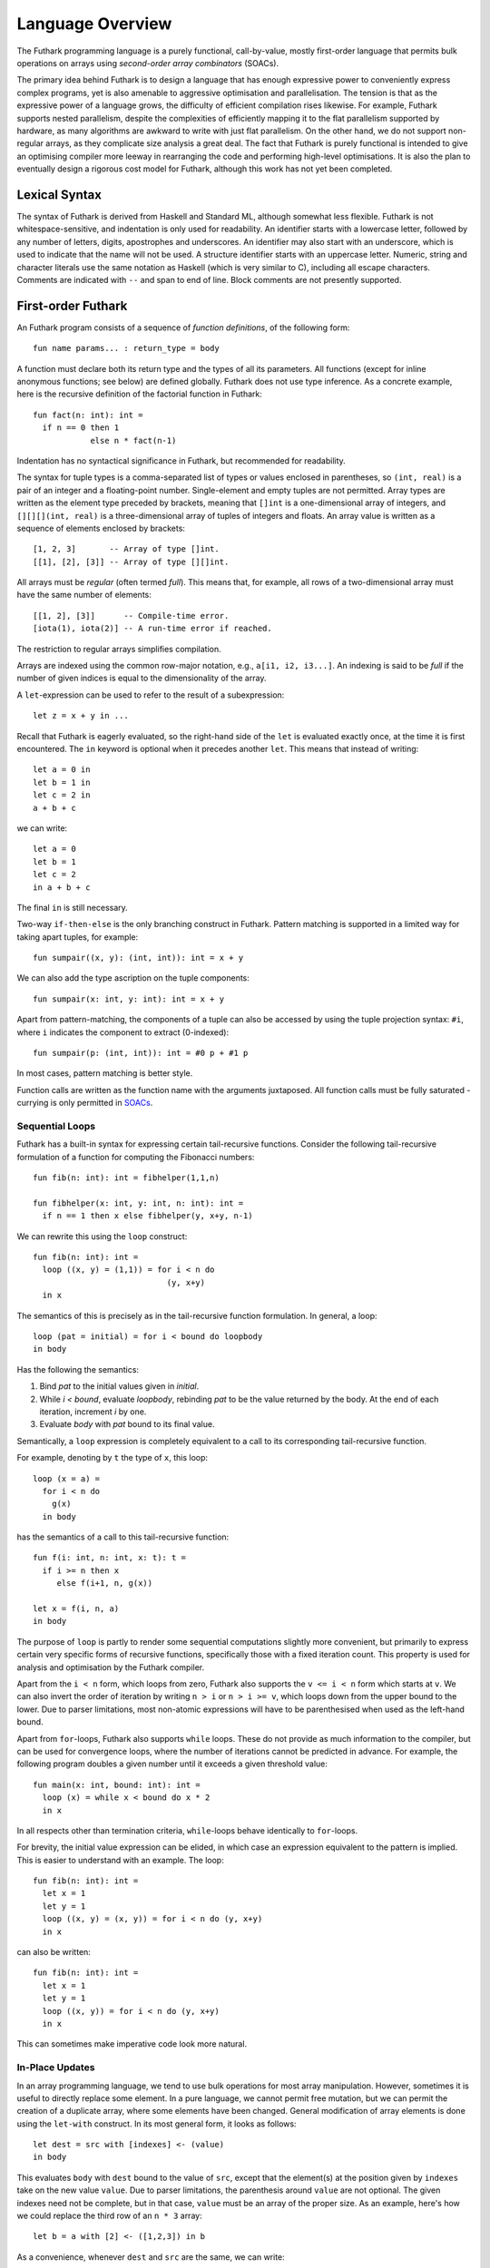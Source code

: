 .. _language-overview:

Language Overview
=================

The Futhark programming language is a purely functional,
call-by-value, mostly first-order language that permits bulk
operations on arrays using *second-order array combinators* (SOACs).

The primary idea behind Futhark is to design a language that has
enough expressive power to conveniently express complex programs, yet
is also amenable to aggressive optimisation and parallelisation.  The
tension is that as the expressive power of a language grows, the
difficulty of efficient compilation rises likewise.  For example,
Futhark supports nested parallelism, despite the complexities of
efficiently mapping it to the flat parallelism supported by hardware,
as many algorithms are awkward to write with just flat parallelism.
On the other hand, we do not support non-regular arrays, as they
complicate size analysis a great deal.  The fact that Futhark is
purely functional is intended to give an optimising compiler more
leeway in rearranging the code and performing high-level
optimisations.  It is also the plan to eventually design a rigorous
cost model for Futhark, although this work has not yet been completed.

Lexical Syntax
--------------

The syntax of Futhark is derived from Haskell and Standard ML,
although somewhat less flexible.  Futhark is not whitespace-sensitive,
and indentation is only used for readability.  An identifier starts
with a lowercase letter, followed by any number of letters, digits,
apostrophes and underscores.  An identifier may also start with an
underscore, which is used to indicate that the name will not be used.
A structure identifier starts with an uppercase letter.  Numeric,
string and character literals use the same notation as Haskell (which
is very similar to C), including all escape characters.  Comments are
indicated with ``--`` and span to end of line.  Block comments are not
presently supported.

First-order Futhark
-------------------

An Futhark program consists of a sequence of *function definitions*,
of the following form::

   fun name params... : return_type = body

A function must declare both its return type and the types of all its
parameters.  All functions (except for inline anonymous functions; see
below) are defined globally.  Futhark does not use type inference.  As
a concrete example, here is the recursive definition of the factorial
function in Futhark::

  fun fact(n: int): int =
    if n == 0 then 1
              else n * fact(n-1)

Indentation has no syntactical significance in Futhark, but recommended for
readability.

The syntax for tuple types is a comma-separated list of types or
values enclosed in parentheses, so ``(int, real)`` is a pair of an
integer and a floating-point number.  Single-element and empty tuples
are not permitted.  Array types are written as the element type
preceded by brackets, meaning that ``[]int`` is a one-dimensional
array of integers, and ``[][][](int, real)`` is a three-dimensional
array of tuples of integers and floats.  An array value is written as
a sequence of elements enclosed by brackets::

  [1, 2, 3]       -- Array of type []int.
  [[1], [2], [3]] -- Array of type [][]int.

All arrays must be *regular* (often termed *full*).  This means that,
for example, all rows of a two-dimensional array must have the same
number of elements::

  [[1, 2], [3]]      -- Compile-time error.
  [iota(1), iota(2)] -- A run-time error if reached.

The restriction to regular arrays simplifies compilation.

Arrays are indexed using the common row-major notation, e.g., ``a[i1,
i2, i3...]``.  An indexing is said to be *full* if the number of given
indices is equal to the dimensionality of the array.

A ``let``-expression can be used to refer to the result of a
subexpression::

  let z = x + y in ...

Recall that Futhark is eagerly evaluated, so the right-hand side of
the ``let`` is evaluated exactly once, at the time it is first
encountered.  The ``in`` keyword is optional when it precedes another
``let``.  This means that instead of writing::

  let a = 0 in
  let b = 1 in
  let c = 2 in
  a + b + c

we can write::

  let a = 0
  let b = 1
  let c = 2
  in a + b + c

The final ``in`` is still necessary.

Two-way ``if-then-else`` is the only branching construct in Futhark.
Pattern matching is supported in a limited way for taking apart
tuples, for example::

  fun sumpair((x, y): (int, int)): int = x + y

We can also add the type ascription on the tuple components::

  fun sumpair(x: int, y: int): int = x + y

Apart from pattern-matching, the components of a tuple can also be
accessed by using the tuple projection syntax: ``#i``, where ``i``
indicates the component to extract (0-indexed)::

  fun sumpair(p: (int, int)): int = #0 p + #1 p

In most cases, pattern matching is better style.

Function calls are written as the function name with the arguments
juxtaposed.  All function calls must be fully saturated - currying is
only permitted in SOACs_.

Sequential Loops
~~~~~~~~~~~~~~~~

Futhark has a built-in syntax for expressing certain tail-recursive
functions.  Consider the following tail-recursive formulation of a
function for computing the Fibonacci numbers::

  fun fib(n: int): int = fibhelper(1,1,n)

  fun fibhelper(x: int, y: int, n: int): int =
    if n == 1 then x else fibhelper(y, x+y, n-1)

We can rewrite this using the ``loop`` construct::

  fun fib(n: int): int =
    loop ((x, y) = (1,1)) = for i < n do
                              (y, x+y)
    in x

The semantics of this is precisely as in the tail-recursive function
formulation.  In general, a loop::

  loop (pat = initial) = for i < bound do loopbody
  in body

Has the following the semantics:

1. Bind *pat* to the initial values given in *initial*.

2. While *i < bound*, evaluate *loopbody*, rebinding *pat* to be the
   value returned by the body.  At the end of each iteration, increment
   *i* by one.

3. Evaluate *body* with *pat* bound to its final value.

Semantically, a ``loop`` expression is completely equivalent to a
call to its corresponding tail-recursive function.

For example, denoting by ``t`` the type of ``x``, this loop::

  loop (x = a) =
    for i < n do
      g(x)
    in body

has the semantics of a call to this tail-recursive function::

  fun f(i: int, n: int, x: t): t =
    if i >= n then x
       else f(i+1, n, g(x))

  let x = f(i, n, a)
  in body

The purpose of ``loop`` is partly to render some sequential
computations slightly more convenient, but primarily to express
certain very specific forms of recursive functions, specifically those
with a fixed iteration count.  This property is used for analysis and
optimisation by the Futhark compiler.

Apart from the ``i < n`` form, which loops from zero, Futhark also
supports the ``v <= i < n`` form which starts at ``v``.  We can also
invert the order of iteration by writing ``n > i`` or ``n > i >= v``,
which loops down from the upper bound to the lower.  Due to parser
limitations, most non-atomic expressions will have to be parenthesised
when used as the left-hand bound.

Apart from ``for``-loops, Futhark also supports ``while`` loops.
These do not provide as much information to the compiler, but can be
used for convergence loops, where the number of iterations cannot be
predicted in advance.  For example, the following program doubles a
given number until it exceeds a given threshold value::

  fun main(x: int, bound: int): int =
    loop (x) = while x < bound do x * 2
    in x

In all respects other than termination criteria, ``while``-loops
behave identically to ``for``-loops.

For brevity, the initial value expression can be elided, in which case
an expression equivalent to the pattern is implied.  This is easier to
understand with an example.  The loop::

  fun fib(n: int): int =
    let x = 1
    let y = 1
    loop ((x, y) = (x, y)) = for i < n do (y, x+y)
    in x

can also be written::

  fun fib(n: int): int =
    let x = 1
    let y = 1
    loop ((x, y)) = for i < n do (y, x+y)
    in x

This can sometimes make imperative code look more natural.

In-Place Updates
~~~~~~~~~~~~~~~~

In an array programming language, we tend to use bulk operations for
most array manipulation.  However, sometimes it is useful to directly
replace some element.  In a pure language, we cannot permit free
mutation, but we can permit the creation of a duplicate array, where
some elements have been changed.  General modification of array
elements is done using the ``let-with`` construct.  In its most
general form, it looks as follows::

  let dest = src with [indexes] <- (value)
  in body

This evaluates ``body`` with ``dest`` bound to the value of ``src``,
except that the element(s) at the position given by ``indexes`` take
on the new value ``value``.  Due to parser limitations, the
parenthesis around ``value`` are not optional.  The given indexes need
not be complete, but in that case, ``value`` must be an array of the
proper size.  As an example, here's how we could replace the third row
of an ``n * 3`` array::

  let b = a with [2] <- ([1,2,3]) in b

As a convenience, whenever ``dest`` and ``src`` are the same, we can
write::

    let dest[indexes] = value in body

as a shortcut.  Note that this has no special semantic meaning, but is
simply a case of normal name shadowing.

For example, this loop implements the "imperative" version of matrix
multiplication of an ``m * o`` with an ``o * n`` matrix::

  fun matmult(a: [m][o]f32,  b: [o][n]f32): [m][n]f32 =
    let res = replicate(m, replicate(n,0f32)) in
    loop (res) = for i < m do
        loop (res) = for j < n do
            loop (partsum = 0f32) = for k < o do
              partsum + a[i,k] * b[k,j]
            let res[i,j] = partsum
            in res
        in res
    in res

With the naive implementation based on copying the source array,
executing the ``let-with`` expression would require memory
proportional to the entire source array, rather than proportional to
the slice we are changing.  This is not ideal.  Therefore, the
``let-with`` construct has some unusual restrictions to permit
in-place modification of the ``src`` array, as described in
:ref:`uniqueness-types`.  Simply put, we track that ``src`` is never used
again.  The consequence is that we can guarantee that the execution of
a ``let-with`` expression does not involve any copying of the source
array in order to create the newly bound array, and therefore the time
required for the update is proportional to the section of the array we
are updating, not the entire array.  We can think of this as similar
to array modification in an imperative language.

SOACs
-----

The language presented in the previous section is in some sense
"sufficient", in that it is Turing-complete, and can express
imperative-style loops in a natural way with ``do`` and
``while``-loops.  However, Futhark is not intended to be used in this
way - bulk operations on arrays should be expressed via one of the
*second-order array combinators* (SOACs) shown below, as this
maximises the amount of parallelism that the compiler is able to take
advantage of.

.. productionlist::
   e: "map" `lambda` `e`
    : "zipWith" `lambda` `e`  ... `e`
    : "filter" `lambda` `e`
    : "partition" "(" `lambda` "," ... `lambda` ")" `e`
    : "reduce" `lambda` `e` `e`
    : "scan" `lambda` `e` `e`

A lambda can be an anonymous function, the name of a function (with
optional curried arguments), or an operator (possibly with one operand
curried):

.. productionlist::
   lambda: "(" "fn" `param`... : `rettype` "=>" `e` ")"
         : `fname`
         : "(" `fname` `e` ... `e` ")"
         : "(" `op` `e` ")"
         : "(" `e` `op` ")"
         : "(" `op` ")"

Parameter- and return type ascriptions are optional in anonymous
functions.  The semantics of the SOACs is identical to the
similarly-named higher-order functions found in many functional
languages.  For specifics, see :ref:`language-reference`.

The ``scan`` SOAC performs an inclusive prefix scan, and returns an
array of the same outer size as the original array.  The functions
given to ``reduce`` and ``scan`` must be binary associative operators,
and the value given as the initial value of the accumulator must be
the neutral element for the function.  These properties are not
checked by the Futhark compiler, and are the responsibility of the
programmer.

.. _uniqueness-types:

Uniqueness Types
----------------

While Futhark is uncompromisingly a pure functional language, it may
occasionally prove useful to express certain algorithms in an
imperative style.  Consider a function for computing the *n* first
Fibonacci numbers::

  fun fib(n: int): []int =
    -- Create "empty" array.
    let arr = iota(n) in
    -- Fill array with Fibonacci numbers.
    loop (arr) = for i < n-2 do
                   let arr[i+2] = arr[i] + arr[i+1]
                   in arr
    in arr

If the array ``arr`` is copied for each iteration of the loop, we
are going to put enormous pressure on memory, and spend a lot of time
moving around data, even though it is clear in this case that the
"old" value of ``arr`` will never be used again.  Precisely,
what should be an algorithm with complexity *O(n)* becomes *(n^2)*
due to copying the size *n* array (an *O(n)* operation) for each of
the *n* iterations of the loop.

To prevent this, we will want to update the array *in-place*,
that is, with a static guarantee that the operation will not require
any additional memory allocation, such as copying the entire array.  With an
in-place modification, a ``let-with`` can modify the array in
time proportional to the slice being updated (*O(1)* in the case of
the Fibonacci function), rather than time proportional to the size of
the final array, as would the case if we performed a full copy.  In order to
perform the update without violating referential transparency, we need
to know that no other references to the array exists, or at least that
such references will not be used on any execution path following the
in-place update.

In Futhark, this is done through a type system feature called
*uniqueness types*, similar to, although simpler, than the uniqueness
types of Clean.  Alongside a (relatively) simple aliasing analysis in
the type checker, this is sufficient to determine at compile time
whether an in-place modification is safe, and signal a compile time
error if ``let-with`` is used in way where safety cannot be
guaranteed.

The simplest way to introduce uniqueness types is through examples.
To that end, let us consider the following function definition::

  fun modify(a: *[]int, i: int, x: int): *[]int =
    let a[i] = a[i] + x in
    a

The function call ``modify(a,i,x)`` returns ``a``, but where the
element at index ``i`` has been increased by ``x``.  Note the
asterisks in the parameter declaration ``*[]int a``.  This means that
the function ``modify`` has been given "ownership" of the array ``a``,
meaning that the caller of ``modify`` will never reference array ``a`` after
the call.  As a consequence, ``modify`` can change the element at index
``i`` without first copying the array, i.e. ``modify`` is free to do
an in-place modification.  Furthermore, the return value of ``modify``
is also unique - this means that the result of the call to ``modify``
does not share elements with any other visible variables.

Let us consider a call to ``modify``, which might look as
follows::

  let b = modify(a, i, x) in
  ..

Under which circumstances is this call valid?  Two things must hold:

1. The type of ``a`` must be ``*[]int``, of course.

2. Neither ``a`` or any variable that *aliases* ``a`` may be used on any
   execution path following the call to ``modify``.

In general, when a value is passed as a unique-typed argument in a
function call, we consider that value to be *consumed*, and neither it
nor any of its aliases can be used again.  Otherwise, we would break
the contract that gives the function liberty to manipulate the
argument however it wants.  Note that it is the type in the argument
declaration that must be unique - it is permissible to pass a
unique-typed variable as a non-unique argument (that is, a unique type
is a subtype of the corresponding nonunique type).

A variable *v* aliases *a* if they may share some elements,
i.e. overlap in memory.  As the most trivial case, after evaluating
the binding ``let b = a``, the variable ``b`` will alias
``a``.  As another example, if we extract a row from a
two-dimensional array, the row will alias its source::

  let b = a[0] in
  ... -- b is aliased to a (assuming a is not one-dimensional)

In :ref:`futhark-sharing` below, we will cover sharing and sharing
analysis in greater detail.

Let us consider the definition of a function returning a unique array::

  fun f(a: []int): *[]int = body

Note that the argument, ``a``, is non-unique, and hence we cannot
modify it.  There is another restriction as well: ``a`` must not be
aliased to our return value, as the uniqueness contract requires us to
ensure that there are no other references to the unique return value.
This requirement would be violated if we permitted the return value in
a unique-returning function to alias its non-unique parameters.

To summarise: *values are consumed by being the source in a
``let-with``, or by being passed as a unique parameter in a function
call*.  We can crystallise valid usage in the form of three principal
rules:

  **Uniqueness Rule 1**

    When a value is passed in the place of a unique parameter in a
    function call, or used as the source in a ``let-with`` expression,
    neither that value, nor any value that aliases it, may be used on
    any execution path following the function call.  An example
    violation::

      let b = a
      let b[i] = 2 in
      f(b,a) -- Error: a used after being source in a let-with


  **Uniqueness Rule 2**

    If a function definition is declared to return a unique value, the
    return value (that is, the result of the body of the function)
    must not share memory with any non-unique arguments to the
    function.  As a consequence, at the time of execution, the result
    of a call to the function is the only reference to that value.  An
    example violation::

      fun broken(a: [][]int, i: int): *[]int =
        a[i] -- Return value aliased with 'a'.

  **Uniqueness Rule 3**

    If a function call yields a unique return value, the caller has
    exclusive access to that value.  At *the point the call returns*,
    the return value may not share memory with any variable used in
    any execution path following the function call.  This rule is
    particularly subtle, but can be considered a rephrasing of
    Uniqueness Rule 2 from the "calling side".

It is worth emphasising that everything in this chapter is employed as
part of a static analysis.  *All* violations of the uniqueness rules
will be discovered at compile time during type-checking, thus leaving
the code generator and runtime system at liberty to exploit them for
low-level optimisation.

.. _futhark-sharing:

Sharing Analysis
~~~~~~~~~~~~~~~~

Whenever the memory regions for two values overlap, we say that they
are *aliased*, or that *sharing* is present.  As an example, if you
have a two-dimensional array ``a`` and extract its first row as the
one-dimensional array ``b``, we say that ``a`` and ``b`` are aliased.
While the Futhark compiler may do a deep copy if it wishes, it is not
required, and this operation thus holds the potential for sharing
memory.  Sharing analysis is necessarily conservative, and merely
imposes an upper bound on the amount of sharing happening at runtime.
The sharing analysis in Futhark has been carefully designed to make
the bound as tight as possible, but still easily computable.

In Futhark, the only values that can have any sharing are arrays -
everything else is considered "primitive".  Tuples are special, in
that they are not considered to have any identity beyond their
elements.  Therefore, when we store sharing information for a
tuple-typed expression, we do it for each of its element types, rather
than the tuple value as a whole.

Most operations produce arrays without any aliases.  You can think of
these as producing fresh arrays.  The exceptions are ``split``,
``reshape``, ``transpose``, ``rearrange``, ``zip`` and ``unzip``, as
well as function calls and ``if`` expressions (depending on types).
You can use ``copy`` to "break" sharing by forcing the argument to be
manifested freshly in memory.
